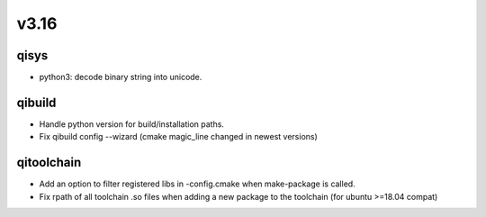 v3.16
=====

qisys
-----

* python3: decode binary string into unicode.

qibuild
-------

* Handle python version for build/installation paths.
* Fix qibuild config --wizard (cmake magic_line changed in newest versions)

qitoolchain
-----------

* Add an option to filter registered libs in -config.cmake when make-package is called.
* Fix rpath of all toolchain .so files when adding a new package to the toolchain (for ubuntu >=18.04 compat)
